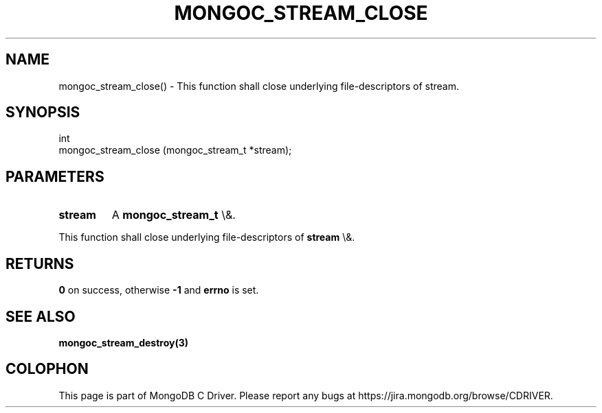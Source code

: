 .\" This manpage is Copyright (C) 2015 MongoDB, Inc.
.\" 
.\" Permission is granted to copy, distribute and/or modify this document
.\" under the terms of the GNU Free Documentation License, Version 1.3
.\" or any later version published by the Free Software Foundation;
.\" with no Invariant Sections, no Front-Cover Texts, and no Back-Cover Texts.
.\" A copy of the license is included in the section entitled "GNU
.\" Free Documentation License".
.\" 
.TH "MONGOC_STREAM_CLOSE" "3" "2015\(hy10\(hy26" "MongoDB C Driver"
.SH NAME
mongoc_stream_close() \- This function shall close underlying file-descriptors of stream.
.SH "SYNOPSIS"

.nf
.nf
int
mongoc_stream_close (mongoc_stream_t *stream);
.fi
.fi

.SH "PARAMETERS"

.TP
.B
stream
A
.B mongoc_stream_t
\e&.
.LP

This function shall close underlying file\(hydescriptors of
.B stream
\e&.

.SH "RETURNS"

.B 0
on success, otherwise
.B \(hy1
and
.B errno
is set.

.SH "SEE ALSO"

.B mongoc_stream_destroy(3)


.B
.SH COLOPHON
This page is part of MongoDB C Driver.
Please report any bugs at https://jira.mongodb.org/browse/CDRIVER.
